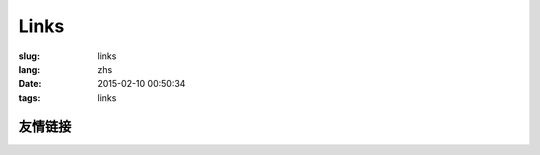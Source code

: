 Links
=======================================

:slug: links
:lang: zhs
:date: 2015-02-10 00:50:34
:tags: links


友情链接
-----------------------------------------------------------------------
